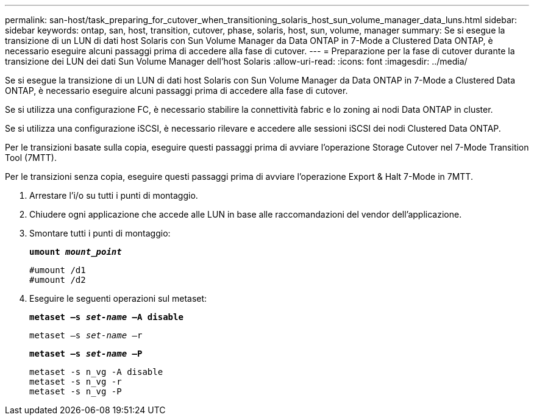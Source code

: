 ---
permalink: san-host/task_preparing_for_cutover_when_transitioning_solaris_host_sun_volume_manager_data_luns.html 
sidebar: sidebar 
keywords: ontap, san, host, transition, cutover, phase, solaris, host, sun, volume, manager 
summary: Se si esegue la transizione di un LUN di dati host Solaris con Sun Volume Manager da Data ONTAP in 7-Mode a Clustered Data ONTAP, è necessario eseguire alcuni passaggi prima di accedere alla fase di cutover. 
---
= Preparazione per la fase di cutover durante la transizione dei LUN dei dati Sun Volume Manager dell'host Solaris
:allow-uri-read: 
:icons: font
:imagesdir: ../media/


[role="lead"]
Se si esegue la transizione di un LUN di dati host Solaris con Sun Volume Manager da Data ONTAP in 7-Mode a Clustered Data ONTAP, è necessario eseguire alcuni passaggi prima di accedere alla fase di cutover.

Se si utilizza una configurazione FC, è necessario stabilire la connettività fabric e lo zoning ai nodi Data ONTAP in cluster.

Se si utilizza una configurazione iSCSI, è necessario rilevare e accedere alle sessioni iSCSI dei nodi Clustered Data ONTAP.

Per le transizioni basate sulla copia, eseguire questi passaggi prima di avviare l'operazione Storage Cutover nel 7-Mode Transition Tool (7MTT).

Per le transizioni senza copia, eseguire questi passaggi prima di avviare l'operazione Export & Halt 7-Mode in 7MTT.

. Arrestare l'i/o su tutti i punti di montaggio.
. Chiudere ogni applicazione che accede alle LUN in base alle raccomandazioni del vendor dell'applicazione.
. Smontare tutti i punti di montaggio:
+
`*umount _mount_point_*`

+
[listing]
----
#umount /d1
#umount /d2
----
. Eseguire le seguenti operazioni sul metaset:
+
`*metaset –s _set-name_ –A disable*`

+
`metaset –s _set-name_ –r`

+
`*metaset –s _set-name_ –P*`

+
[listing]
----
metaset -s n_vg -A disable
metaset -s n_vg -r
metaset -s n_vg -P
----


